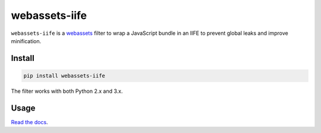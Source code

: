 ==============
webassets-iife
==============

.. image:: https://img.shields.io/travis/bfontaine/webassets-iife.png
   :target: https://travis-ci.org/bfontaine/webassets-iife
   :alt: Build status

.. image:: https://img.shields.io/coveralls/bfontaine/webassets-iife/master.png
   :target: https://coveralls.io/r/bfontaine/webassets-iife?branch=master
   :alt: Coverage status

.. image:: https://img.shields.io/pypi/v/webassets-iife.png
   :target: https://pypi.python.org/pypi/webassets-iife
   :alt: Pypi package

.. image:: https://img.shields.io/pypi/dm/webassets-iife.png
   :target: https://pypi.python.org/pypi/webassets-iife

``webassets-iife`` is a webassets_ filter to wrap a JavaScript bundle in an
IIFE to prevent global leaks and improve minification.

.. _webassets: https://webassets.readthedocs.org/en/latest/

Install
-------

.. code-block::

    pip install webassets-iife

The filter works with both Python 2.x and 3.x.

Usage
-----

`Read the docs`_.

.. _Read the docs: http://webassets-iife.readthedocs.org/en/latest/
